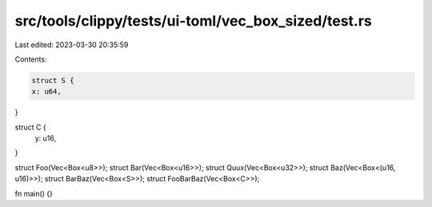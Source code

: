 src/tools/clippy/tests/ui-toml/vec_box_sized/test.rs
====================================================

Last edited: 2023-03-30 20:35:59

Contents:

.. code-block:: rs

    struct S {
    x: u64,
}

struct C {
    y: u16,
}

struct Foo(Vec<Box<u8>>);
struct Bar(Vec<Box<u16>>);
struct Quux(Vec<Box<u32>>);
struct Baz(Vec<Box<(u16, u16)>>);
struct BarBaz(Vec<Box<S>>);
struct FooBarBaz(Vec<Box<C>>);

fn main() {}



